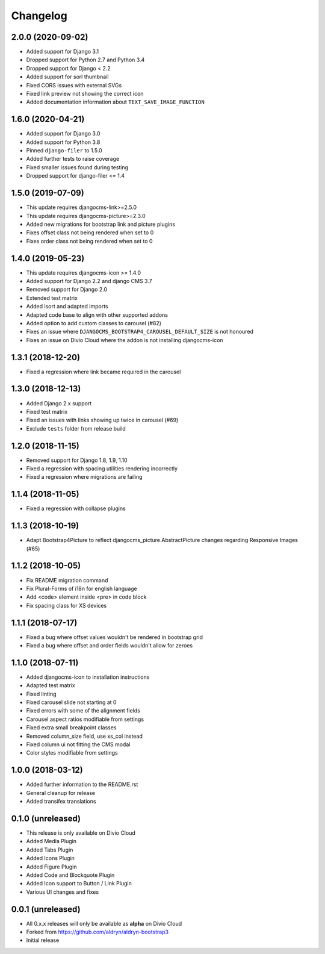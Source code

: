 =========
Changelog
=========


2.0.0 (2020-09-02)
==================

* Added support for Django 3.1
* Dropped support for Python 2.7 and Python 3.4
* Dropped support for Django < 2.2
* Added support for sorl thumbnail
* Fixed CORS issues with external SVGs
* Fixed link preview not showing the correct icon
* Added documentation information about ``TEXT_SAVE_IMAGE_FUNCTION``


1.6.0 (2020-04-21)
==================

* Added support for Django 3.0
* Added support for Python 3.8
* Pinned ``django-filer`` to 1.5.0
* Added further tests to raise coverage
* Fixed smaller issues found during testing
* Dropped support for django-filer <= 1.4


1.5.0 (2019-07-09)
==================

* This update requires djangocms-link>=2.5.0
* This update requires djangocms-picture>=2.3.0
* Added new migrations for bootstrap link and picture plugins
* Fixes offset class not being rendered when set to 0
* Fixes order class not being rendered when set to 0


1.4.0 (2019-05-23)
==================

* This update requires djangocms-icon >= 1.4.0
* Added support for Django 2.2 and django CMS 3.7
* Removed support for Django 2.0
* Extended test matrix
* Added isort and adapted imports
* Adapted code base to align with other supported addons
* Added option to add custom classes to carousel (#82)
* Fixes an issue where ``DJANGOCMS_BOOTSTRAP4_CAROUSEL_DEFAULT_SIZE`` is not honoured
* Fixes an issue on Divio Cloud where the addon is not installing djangocms-icon


1.3.1 (2018-12-20)
==================

* Fixed a regression where link became required in the carousel


1.3.0 (2018-12-13)
==================

* Added Django 2.x support
* Fixed test matrix
* Fixed an issues with links showing up twice in carousel (#69)
* Exclude ``tests`` folder from release build


1.2.0 (2018-11-15)
==================

* Removed support for Django 1.8, 1.9, 1.10
* Fixed a regression with spacing utilities rendering incorrectly
* Fixed a regression where migrations are failing


1.1.4 (2018-11-05)
==================

* Fixed a regression with collapse plugins


1.1.3 (2018-10-19)
==================

* Adapt Bootstrap4Picture to reflect djangocms_picture.AbstractPicture changes regarding Responsive Images (#65)


1.1.2 (2018-10-05)
==================

* Fix README migration command
* Fix Plural-Forms of i18n for english language
* Add <code> element inside <pre> in code block
* Fix spacing class for XS devices


1.1.1 (2018-07-17)
==================

* Fixed a bug where offset values wouldn't be rendered in bootstrap grid
* Fixed a bug where offset and order fields wouldn't allow for zeroes


1.1.0 (2018-07-11)
==================

* Added djangocms-icon to installation instructions
* Adapted test matrix
* Fixed linting
* Fixed carousel slide not starting at 0
* Fixed errors with some of the alignment fields
* Carousel aspect ratios modifiable from settings
* Fixed extra small breakpoint classes
* Removed column_size field, use xs_col instead
* Fixed column ui not fitting the CMS modal
* Color styles modifiable from settings


1.0.0 (2018-03-12)
==================

* Added further information to the README.rst
* General cleanup for release
* Added transifex translations


0.1.0 (unreleased)
==================

* This release is only available on Divio Cloud
* Added Media Plugin
* Added Tabs Plugin
* Added Icons Plugin
* Added Figure Plugin
* Added Code and Blockquote Plugin
* Added Icon support to Button / Link Plugin
* Various UI changes and fixes


0.0.1 (unreleased)
==================

* All 0.x.x releases will only be available as **alpha** on Divio Cloud
* Forked from https://github.com/aldryn/aldryn-bootstrap3
* Initial release
